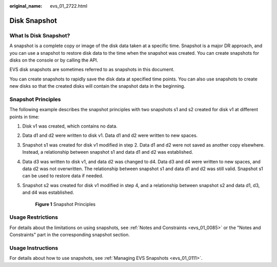 :original_name: evs_01_2722.html

.. _evs_01_2722:

Disk Snapshot
=============

What Is Disk Snapshot?
----------------------

A snapshot is a complete copy or image of the disk data taken at a specific time. Snapshot is a major DR approach, and you can use a snapshot to restore disk data to the time when the snapshot was created. You can create snapshots for disks on the console or by calling the API.

EVS disk snapshots are sometimes referred to as snapshots in this document.

You can create snapshots to rapidly save the disk data at specified time points. You can also use snapshots to create new disks so that the created disks will contain the snapshot data in the beginning.

Snapshot Principles
-------------------

The following example describes the snapshot principles with two snapshots s1 and s2 created for disk v1 at different points in time:

#. Disk v1 was created, which contains no data.

#. Data d1 and d2 were written to disk v1. Data d1 and d2 were written to new spaces.

#. Snapshot s1 was created for disk v1 modified in step 2. Data d1 and d2 were not saved as another copy elsewhere. Instead, a relationship between snapshot s1 and data d1 and d2 was established.

#. Data d3 was written to disk v1, and data d2 was changed to d4. Data d3 and d4 were written to new spaces, and data d2 was not overwritten. The relationship between snapshot s1 and data d1 and d2 was still valid. Snapshot s1 can be used to restore data if needed.

#. Snapshot s2 was created for disk v1 modified in step 4, and a relationship between snapshot s2 and data d1, d3, and d4 was established.


   .. figure:: /_static/images/en-us_image_0000002049065922.png
      :alt: **Figure 1** Snapshot Principles

      **Figure 1** Snapshot Principles

Usage Restrictions
------------------

For details about the limitations on using snapshots, see :ref:`Notes and Constraints <evs_01_0085>` or the "Notes and Constraints" part in the corresponding snapshot section.

Usage Instructions
------------------

For details about how to use snapshots, see :ref:`Managing EVS Snapshots <evs_01_0111>`.
